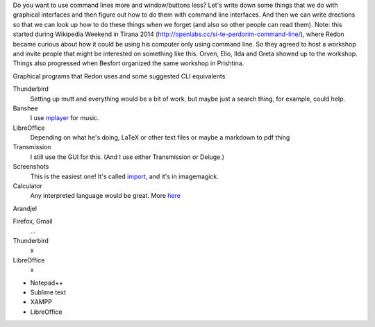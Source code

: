 Do you want to use command lines more and window/buttons less?
Let's write down some things that we do with graphical interfaces
and then figure out how to do them with command line interfaces.
And then we can write drections so that we can look up how to do
these things when we forget (and also so other people can read them).
Note: this started during Wikipedia Weekend in Tirana 2014 (http://openlabs.cc/si-te-perdorim-command-line/), where Redon became curious about how it could be using his computer only using command line. So they agreed to host a workshop and invite people that might be interested on something like this. Orven, Elio, Ilda and Greta showed up to the workshop. 
Things also progressed when Besfort organized the same workshop in Prishtina.  

Graphical programs that Redon uses and some suggested CLI equivalents

Thunderbird
    Setting up mutt and everything would be a bit of work, but maybe just a search thing, for example, could help.
Banshee
    I use `mplayer <mplayer>`_ for music.
LibreOffice
    Depending on what he's doing, LaTeX or other text files or maybe a markdown to pdf thing
Transmission
    I still use the GUI for this. (And I use either Transmission or Deluge.)
Screenshots
    This is the easiest one! It's called `import <import>`_, and it's in imagemagick.
Calculator
    Any interpreted language would be great. More `here <calculator>`_

Arandjel

Firefox, Gmail
    ...
Thunderbird
    x
LibreOffice
    x


* Notepad++
* Sublime text
* XAMPP
* LibreOffice

